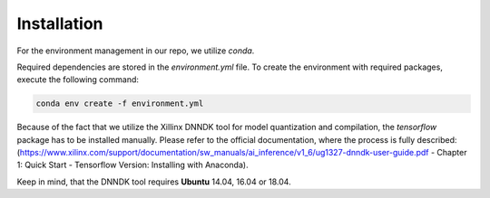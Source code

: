 ************
Installation
************

For the environment management in our repo, we utilize `conda`.

Required dependencies are stored in the `environment.yml` file. To create the environment with required packages, execute the following command:

.. code-block:: python

    conda env create -f environment.yml


Because of the fact that we utilize the Xillinx DNNDK tool for model quantization and compilation, the `tensorflow` package has to be installed manually. Please refer to the official documentation, where the process is fully described: (https://www.xilinx.com/support/documentation/sw_manuals/ai_inference/v1_6/ug1327-dnndk-user-guide.pdf - Chapter 1: Quick Start - Tensorflow Version: Installing with Anaconda).

Keep in mind, that the DNNDK tool requires **Ubuntu** 14.04, 16.04 or 18.04.